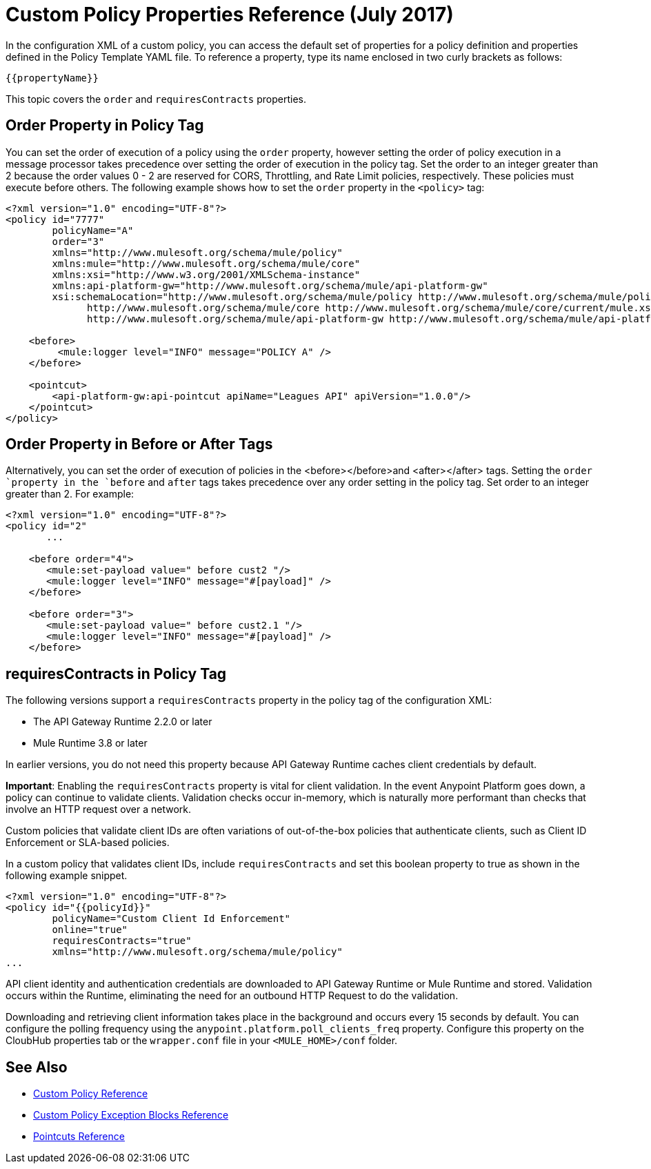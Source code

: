 = Custom Policy Properties Reference (July 2017)

In the configuration XML of a custom policy, you can access the default set of properties for a policy definition and properties defined in the Policy Template YAML file. To reference a property, type its name enclosed in two curly brackets as follows:

----
{{propertyName}}
----

This topic covers the `order` and `requiresContracts` properties. 

== Order Property in Policy Tag

You can set the order of execution of a policy using the `order` property, however setting the order of policy execution in a message processor takes precedence over setting the order of execution in the policy tag. Set the order to an integer greater than 2 because the order values 0 - 2 are reserved for CORS, Throttling, and Rate Limit policies, respectively. These policies must execute before others. The following example shows how to set the `order` property in the `<policy>` tag:

[source,xml,linenums]
----
<?xml version="1.0" encoding="UTF-8"?>
<policy id="7777"
        policyName="A"
        order="3"
        xmlns="http://www.mulesoft.org/schema/mule/policy"
        xmlns:mule="http://www.mulesoft.org/schema/mule/core"
        xmlns:xsi="http://www.w3.org/2001/XMLSchema-instance"
        xmlns:api-platform-gw="http://www.mulesoft.org/schema/mule/api-platform-gw"
        xsi:schemaLocation="http://www.mulesoft.org/schema/mule/policy http://www.mulesoft.org/schema/mule/policy/current/mule-policy.xsd
              http://www.mulesoft.org/schema/mule/core http://www.mulesoft.org/schema/mule/core/current/mule.xsd
              http://www.mulesoft.org/schema/mule/api-platform-gw http://www.mulesoft.org/schema/mule/api-platform-gw/current/mule-api-platform-gw.xsd">

    <before>
         <mule:logger level="INFO" message="POLICY A" />
    </before>

    <pointcut>
        <api-platform-gw:api-pointcut apiName="Leagues API" apiVersion="1.0.0"/>
    </pointcut>
</policy>

----

== Order Property in Before or After Tags

Alternatively, you can set the order of execution of policies in the <before></before>and <after></after> tags. Setting the `order `property in the `before` and `after` tags takes precedence over any order setting in the policy tag. Set order to an integer greater than 2. For example:

[source,xml,linenums]
----
<?xml version="1.0" encoding="UTF-8"?>
<policy id="2"
       ...

    <before order="4">
       <mule:set-payload value=" before cust2 "/>
       <mule:logger level="INFO" message="#[payload]" />
    </before>

    <before order="3">
       <mule:set-payload value=" before cust2.1 "/>
       <mule:logger level="INFO" message="#[payload]" />
    </before>
----

== requiresContracts in Policy Tag

The following versions support a `requiresContracts` property in the policy tag of the configuration XML:

* The API Gateway Runtime 2.2.0 or later
* Mule Runtime 3.8 or later 

In earlier versions, you do not need this property because API Gateway Runtime caches client credentials by default.

*Important*: Enabling the `requiresContracts` property is vital for client validation. In the event Anypoint Platform goes down, a policy can continue to validate clients. Validation checks occur in-memory, which is naturally more performant than checks that involve an HTTP request over a network.

Custom policies that validate client IDs are often variations of out-of-the-box policies that authenticate clients, such as Client ID Enforcement or SLA-based policies.

In a custom policy that validates client IDs, include `requiresContracts` and set this boolean property to true as shown in the following example snippet. 

[source,xml,linenums]
----
<?xml version="1.0" encoding="UTF-8"?>
<policy id="{{policyId}}"
        policyName="Custom Client Id Enforcement"
        online="true"
        requiresContracts="true"
        xmlns="http://www.mulesoft.org/schema/mule/policy"
...
----

API client identity and authentication credentials are downloaded to API Gateway Runtime or Mule Runtime and stored. Validation occurs within the Runtime, eliminating the need for an outbound HTTP Request to do the validation. 

Downloading and retrieving client information takes place in the background and occurs every 15 seconds by default. You can configure the polling frequency using the `anypoint.platform.poll_clients_freq` property. Configure this property on the CloubHub properties tab or the `wrapper.conf` file in your `<MULE_HOME>/conf` folder.

== See Also

* link:/api-manager/custom-policy-reference[Custom Policy Reference]
* link:/api-manager/cust-pol-exception-blocks-reference[Custom Policy Exception Blocks Reference]
* link:/api-manager/pointcuts-reference[Pointcuts Reference]

